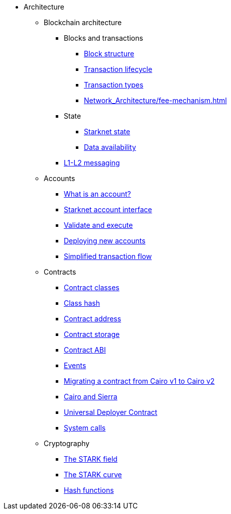 * Architecture

** Blockchain architecture

*** Blocks and transactions
**** xref:Network_Architecture/header.adoc[Block structure]
**** xref:Network_Architecture/transaction-life-cycle.adoc[Transaction lifecycle]
**** xref:Network_Architecture/transactions.adoc[Transaction types]
**** xref:Network_Architecture/fee-mechanism.adoc[]

*** State
**** xref:Network_Architecture/starknet-state.adoc[Starknet state]
**** xref:Network_Architecture/on-chain-data.adoc[Data availability]

*** xref:Network_Architecture/messaging-mechanism.adoc[L1-L2 messaging]

** Accounts
*** xref:Accounts/introduction.adoc[What is an account?]
*** xref:Accounts/approach.adoc[Starknet account interface]
*** xref:Accounts/validate_and_execute.adoc[Validate and execute]
*** xref:Accounts/deploying_new_accounts.adoc[Deploying new accounts]
*** xref:Accounts/simplified_transaction_flow.adoc[Simplified transaction flow]

** Contracts
*** xref:Smart_Contracts/contract-classes.adoc[Contract classes]
*** xref:Smart_Contracts/class-hash.adoc[Class hash]
*** xref:Smart_Contracts/contract-address.adoc[Contract address]
*** xref:Smart_Contracts/contract-storage.adoc[Contract storage]
*** xref:Smart_Contracts/contract-abi.adoc[Contract ABI]
*** xref:Smart_Contracts/starknet-events.adoc[Events]
*** xref:Smart_Contracts/contract-syntax.adoc[Migrating a contract from Cairo v1 to Cairo v2]
*** xref:Smart_Contracts/cairo-and-sierra.adoc[Cairo and Sierra]
*** xref:Smart_Contracts/universal-deployer.adoc[Universal Deployer Contract]
*** xref:Smart_Contracts/system-calls-cairo1.adoc[System calls]

** Cryptography
*** xref:Cryptography/p-value.adoc[The STARK field]
*** xref:Cryptography/stark-curve.adoc[The STARK curve]
*** xref:Cryptography/hash-functions.adoc[Hash functions]
